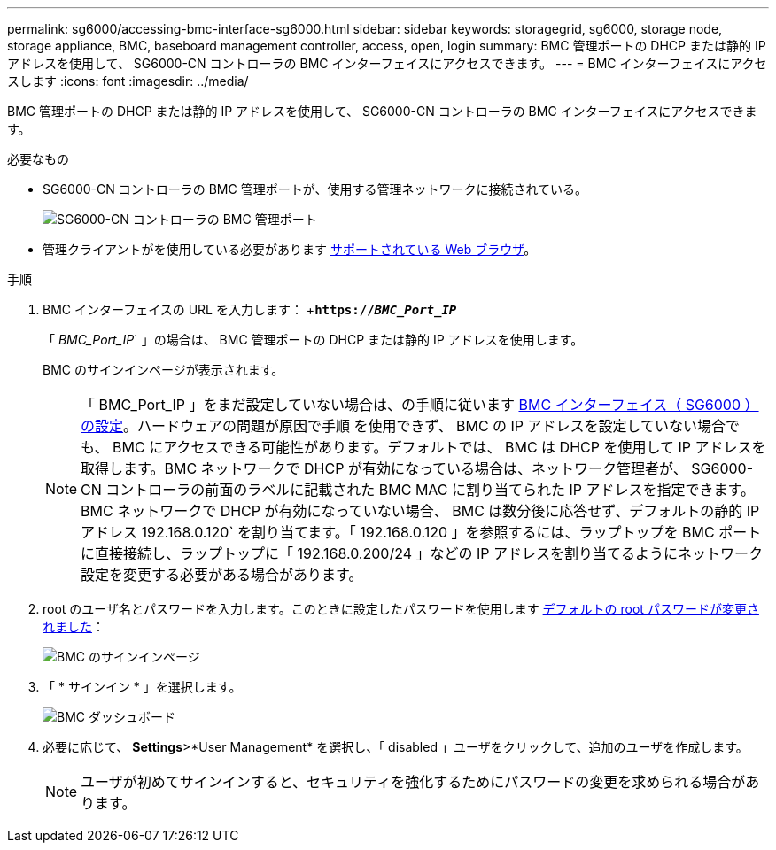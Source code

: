 ---
permalink: sg6000/accessing-bmc-interface-sg6000.html 
sidebar: sidebar 
keywords: storagegrid, sg6000, storage node, storage appliance, BMC, baseboard management controller, access, open, login 
summary: BMC 管理ポートの DHCP または静的 IP アドレスを使用して、 SG6000-CN コントローラの BMC インターフェイスにアクセスできます。 
---
= BMC インターフェイスにアクセスします
:icons: font
:imagesdir: ../media/


[role="lead"]
BMC 管理ポートの DHCP または静的 IP アドレスを使用して、 SG6000-CN コントローラの BMC インターフェイスにアクセスできます。

.必要なもの
* SG6000-CN コントローラの BMC 管理ポートが、使用する管理ネットワークに接続されている。
+
image::../media/sg6000_cn_bmc_management_port.gif[SG6000-CN コントローラの BMC 管理ポート]

* 管理クライアントがを使用している必要があります xref:../admin/web-browser-requirements.adoc[サポートされている Web ブラウザ]。


.手順
. BMC インターフェイスの URL を入力します： +`*https://_BMC_Port_IP_*`
+
「 _BMC_Port_IP_` 」の場合は、 BMC 管理ポートの DHCP または静的 IP アドレスを使用します。

+
BMC のサインインページが表示されます。

+

NOTE: 「 BMC_Port_IP 」をまだ設定していない場合は、の手順に従います xref:configuring-bmc-interface-sg6000.adoc[BMC インターフェイス（ SG6000 ）の設定]。ハードウェアの問題が原因で手順 を使用できず、 BMC の IP アドレスを設定していない場合でも、 BMC にアクセスできる可能性があります。デフォルトでは、 BMC は DHCP を使用して IP アドレスを取得します。BMC ネットワークで DHCP が有効になっている場合は、ネットワーク管理者が、 SG6000-CN コントローラの前面のラベルに記載された BMC MAC に割り当てられた IP アドレスを指定できます。BMC ネットワークで DHCP が有効になっていない場合、 BMC は数分後に応答せず、デフォルトの静的 IP アドレス 192.168.0.120` を割り当てます。「 192.168.0.120 」を参照するには、ラップトップを BMC ポートに直接接続し、ラップトップに「 192.168.0.200/24 」などの IP アドレスを割り当てるようにネットワーク設定を変更する必要がある場合があります。

. root のユーザ名とパスワードを入力します。このときに設定したパスワードを使用します xref:changing-root-password-for-bmc-interface-sg6000.adoc[デフォルトの root パスワードが変更されました]：
+
image::../media/bmc_signin_page.gif[BMC のサインインページ]

. 「 * サインイン * 」を選択します。
+
image::../media/bmc_dashboard.gif[BMC ダッシュボード]

. 必要に応じて、 *Settings*>*User Management* を選択し、「 disabled 」ユーザをクリックして、追加のユーザを作成します。
+

NOTE: ユーザが初めてサインインすると、セキュリティを強化するためにパスワードの変更を求められる場合があります。


